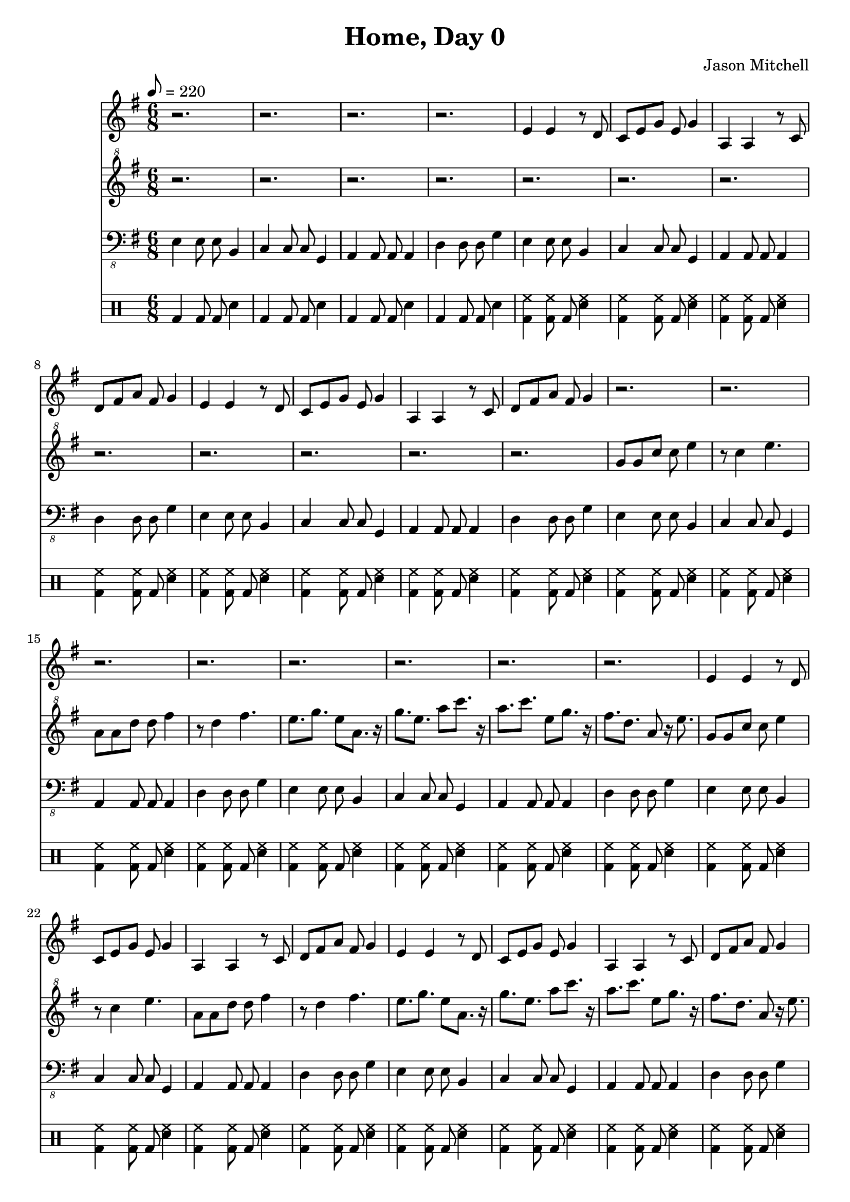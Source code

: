 \language "english"
\version "2.18.2"
\header {
  title = "Home, Day 0"
  composer = "Jason Mitchell"
}
\score {
  <<
    \new Staff {
      \set Staff.midiInstrument = #"flute"
      \relative e' {
        \key e \minor
        \time 6/8
        \tempo 8 = 220
        r2. | r2. |
        r2. | r2. |
        e4 e4 r8 d8 | c8 e8 g8 e8 g4 |
        a,4 a4 r8 c8 | d8 fs8 a8 fs8 g4 |
        e4 e4 r8 d8 | c8 e8 g8 e8 g4 |
        a,4 a4 r8 c8 | d8 fs8 a8 fs8 g4 |
        r2. | r2. |
        r2. | r2. |
        r2. | r2. |
        r2. | r2. |
        e4 e4 r8 d8 | c8 e8 g8 e8 g4 |
        a,4 a4 r8 c8 | d8 fs8 a8 fs8 g4 |
        e4 e4 r8 d8 | c8 e8 g8 e8 g4 |
        a,4 a4 r8 c8 | d8 fs8 a8 fs8 g4 |
        r2. | r2. |
        r2. | r2. |
        r2. | r2. |
        r2. | r2. |
        r2. | r2. |
        r2. | r2. |
        g'4 e c8 c | d4 b g8 g |
        c4 a f8 f | e'4 c a8 a |
        a'4 f d8 d8 | c4 a f8 f |
        d'4 b g8 g | d'4 b g8 g |
        g'4 e c8 c | d4 b g8 g |
        c4 a f8 f | e'4 c a8 a |
        a'4 f d8 d8 | c4 a f8 f |
        d'4 b g8 g | d'4 b g8 g |
        r2. | r2. |
        r2. | r2. |
      }
    }
    \new Staff {
      \set Staff.midiInstrument = #"acoustic grand"
      \relative e'' {
        \key e \minor
        \clef "treble^8"
        r2. | r2. |
        r2. | r2. |
        r2. | r2. |
        r2. | r2. |
        r2. | r2. |
        r2. | r2. |
        g8 g8 c8 c8 e4 | r8 c4 e4. |
        a,8 a8 d8 d8 fs4 | r8 d4 fs4. |
        e8. g8. e8 a,8. r16 | g'8. e8. a8 c8. r16 |
        a8. c8. e,8 g8. r16 | fs8. d8. a8 r16 e'8. |
        g,8 g8 c8 c8 e4 | r8 c4 e4. |
        a,8 a8 d8 d8 fs4 | r8 d4 fs4. |
        e8. g8. e8 a,8. r16 | g'8. e8. a8 c8. r16 |
        a8. c8. e,8 g8. r16 | fs8. d8. a8 r16 e'8. |
        r2. | r2. |
        r2. | r2. |
        c8 c8 g8 g8 e4 | r8 g4 b4. |
        a8 a8 f8 f8 c4 | r8 e4 c4. |
        a'8. d8. a8 c8. r16 | a8. c8. f8 a8. r16 |
        g,8. b8. d,8 f8. r16 | g8. b8. d8 r16 f8. |
        c8 c8 g8 g8 e4 | r8 g4 b4. |
        a8 a8 f8 f8 c4 | r8 e4 c4. |
        a'8. d8. a8 c8. r16 | a8. c8. f8 a8. r16 |
        g,8. b8. d,8 f8. r16 | g8. b8. d8 r16 f8. |
        c8 c8 g8 g8 e4 | r8 g4 b4. |
        a8 a8 f8 f8 c4 | r8 e4 c4. |
        a'8. d8. a8 c8. r16 | a8. c8. f8 a8. r16 |
        g,8. b8. d,8 f8. r16 | g8. b8. d8 r16 f8. |
        r2. | r2. |
        r2. | r2. |
      }
    }
    \new Staff {
      \set Staff.midiInstrument = #"acoustic bass"
      \relative e, {
        \key e \minor
        \clef "bass_8"
        e4 e8 e b4 | c4 c8 c8 g4 |
        a4 a8 a8 a4 | d4 d8 d g4 |
        e4 e8 e b4 | c4 c8 c8 g4 |
        a4 a8 a8 a4 | d4 d8 d g4 |
        e4 e8 e b4 | c4 c8 c8 g4 |
        a4 a8 a8 a4 | d4 d8 d g4 |
        e4 e8 e b4 | c4 c8 c8 g4 |
        a4 a8 a8 a4 | d4 d8 d g4 |
        e4 e8 e b4 | c4 c8 c8 g4 |
        a4 a8 a8 a4 | d4 d8 d g4 |
        e4 e8 e b4 | c4 c8 c8 g4 |
        a4 a8 a8 a4 | d4 d8 d g4 |
        e4 e8 e b4 | c4 c8 c8 g4 |
        a4 a8 a8 a4 | d4 d8 d g4 |
        fs4 fs8 fs c4 | a4 a8 a8 f4 |
        g4 g8 g8 f4 | c'4 e8 e g4 |
        c,4 e8 e g4 | g,4 b8 b d4 |
        a4 c8 c e4 | f4 a8 a c4 |
        d,4 f8 f a4 | f4 a8 a c4 |
        g,4 b8 d d4 | g,4 b8 b d4 |
        c4 e8 e g4 | g,4 b8 b d4 |
        a4 c8 c e4 | f4 a8 a c4 |
        d,4 f8 f a4 | f4 a8 a c4 |
        g,4 b8 d d4 | g,4 b8 b d4 |
        c4 e8 e g4 | g,4 b8 b d4 |
        a4 c8 c e4 | f4 a8 a c4 |
        d,4 f8 f a4 | f4 a8 a c4 |
        g,4 b8 d d4 | g,4 b8 b d4 |
        c4 e8 e g4 | a,4 c8 c e4 |
        b4 d8 d fs4 | b,4 d8 d fs4 |
      }
    }
    \new DrumStaff {
      \drummode {
        bd4 bd8 bd8 sn 4 | bd4 bd8 bd8 sn 4 |
        bd4 bd8 bd8 sn 4 | bd4 bd8 bd8 sn 4 |
        <hh bd>4 <hh bd>8 bd8 <hh sn>4 | <hh bd>4 <hh bd>8 bd8 <hh sn>4 |
        <hh bd>4 <hh bd>8 bd8 <hh sn>4 | <hh bd>4 <hh bd>8 bd8 <hh sn>4 |
        <hh bd>4 <hh bd>8 bd8 <hh sn>4 | <hh bd>4 <hh bd>8 bd8 <hh sn>4 |
        <hh bd>4 <hh bd>8 bd8 <hh sn>4 | <hh bd>4 <hh bd>8 bd8 <hh sn>4 |
        <hh bd>4 <hh bd>8 bd8 <hh sn>4 | <hh bd>4 <hh bd>8 bd8 <hh sn>4 |
        <hh bd>4 <hh bd>8 bd8 <hh sn>4 | <hh bd>4 <hh bd>8 bd8 <hh sn>4 |
        <hh bd>4 <hh bd>8 bd8 <hh sn>4 | <hh bd>4 <hh bd>8 bd8 <hh sn>4 |
        <hh bd>4 <hh bd>8 bd8 <hh sn>4 | <hh bd>4 <hh bd>8 bd8 <hh sn>4 |
        <hh bd>4 <hh bd>8 bd8 <hh sn>4 | <hh bd>4 <hh bd>8 bd8 <hh sn>4 |
        <hh bd>4 <hh bd>8 bd8 <hh sn>4 | <hh bd>4 <hh bd>8 bd8 <hh sn>4 |
        <hh bd>4 <hh bd>8 bd8 <hh sn>4 | <hh bd>4 <hh bd>8 bd8 <hh sn>4 |
        <hh bd>4 <hh bd>8 bd8 <hh sn>4 | <hh bd>4 <hh bd>8 bd8 <hh sn>4 |
        <hh bd>8 bd8 r8 bd8 <hh sn>4 | <hh bd>8 bd8 r8 bd8 <hh sn>4 |
        <hh bd>8 bd8 r8 bd8 <hh sn>4 | <hh bd>8 bd8 r8 bd8 <hh sn>4 |
        <hh bd>8 bd8 r8 bd8 <hh sn>4 | <hh bd>8 bd8 r8 bd8 <hh sn>4 |
        <hh bd>8 bd8 r8 bd8 <hh sn>4 | <hh bd>8 bd8 r8 bd8 <hh sn>4 |
        <hh bd>8 bd8 r8 bd8 <hh sn>4 | <hh bd>8 bd8 r8 bd8 <hh sn>4 |
        <hh bd>8 bd8 r8 bd8 <hh sn>4 | <hh bd>8 bd8 r8 bd8 <hh sn>4 |
        <hh bd>8 bd8 r8 bd8 <hh sn>4 | <hh bd>8 bd8 r8 bd8 <hh sn>4 |
        <hh bd>8 bd8 r8 bd8 <hh sn>4 | <hh bd>8 bd8 r8 bd8 <hh sn>4 |
        <hh bd>8 bd8 r8 bd8 <hh sn>4 | <hh bd>8 bd8 r8 bd8 <hh sn>4 |
        <hh bd>8 bd8 r8 bd8 <hh sn>4 | <hh bd>8 bd8 r8 bd8 <hh sn>4 |
        <hh bd>8 bd8 r8 bd8 <hh sn>4 | <hh bd>8 bd8 r8 bd8 <hh sn>4 |
        <hh bd>8 bd8 r8 bd8 <hh sn>4 | <hh bd>8 bd8 r8 bd8 <hh sn>4 |
        <hh bd>8 bd8 r8 bd8 <hh sn>4 | <hh bd>8 bd8 r8 bd8 <hh sn>4 |
        <hh bd>8 bd8 r8 bd8 <hh sn>4 | <hh bd>8 bd8 r8 bd8 <hh sn>4 |
        <hh bd>4 <hh bd>8 bd8 <hh sn>4 | <hh bd>4 <hh bd>8 bd8 <hh sn>4 |
        <hh bd>4 <hh bd>8 bd8 <hh sn>4 | <hh bd>4 <hh bd>8 bd8 <hh sn>4 |
      }
    }
  >>
  \layout { }
  \midi { }
}
